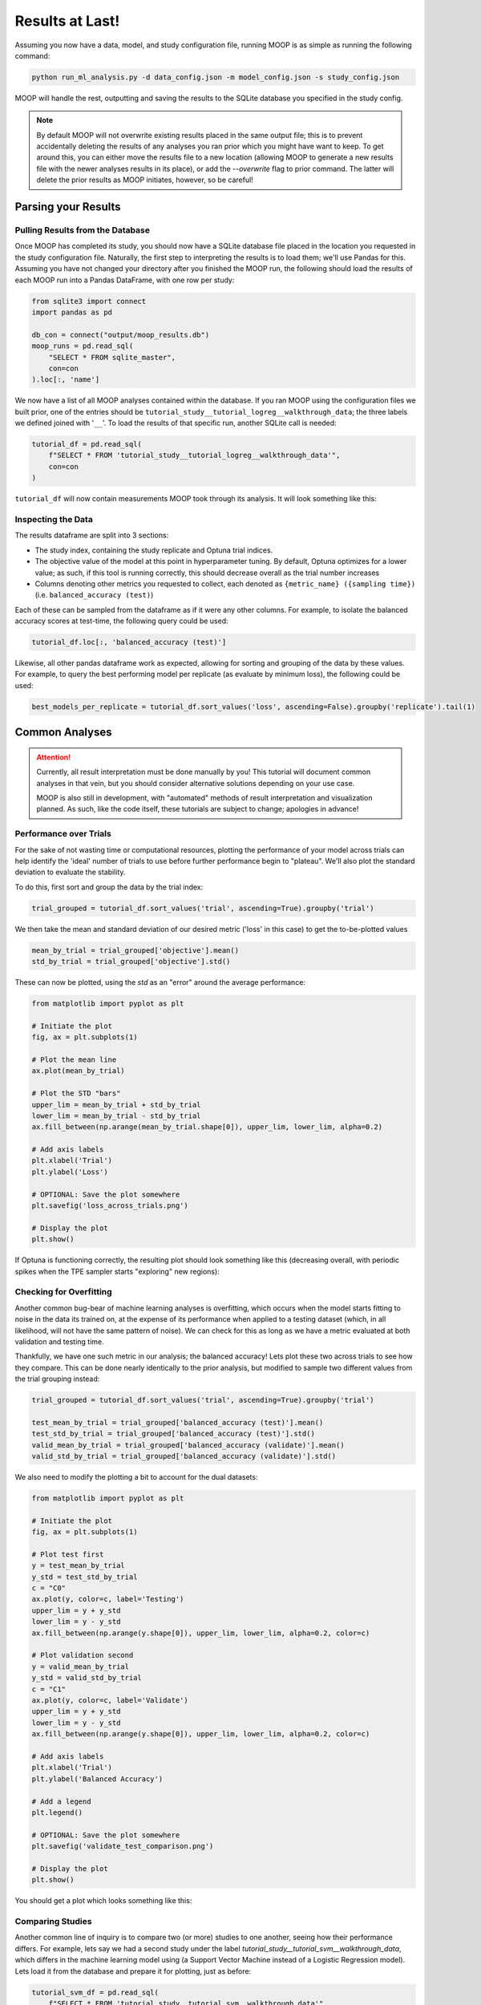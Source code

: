 Results at Last!
================

Assuming you now have a data, model, and study configuration file, running MOOP is as simple as running the following command:

.. code-block:: bash

    python run_ml_analysis.py -d data_config.json -m model_config.json -s study_config.json

MOOP will handle the rest, outputting and saving the results to the SQLite database you specified in the study config.

.. note::

    By default MOOP will not overwrite existing results placed in the same output file; this is to prevent accidentally deleting the results of any analyses you ran prior which you might have want to keep. To get around this, you can either move the results file to a new location (allowing MOOP to generate a new results file with the newer analyses results in its place), or add the `--overwrite` flag to prior command. The latter will delete the prior results as MOOP initiates, however, so be careful!


Parsing your Results
--------------------

Pulling Results from the Database
^^^^^^^^^^^^^^^^^^^^^^^^^^^^^^^^^

Once MOOP has completed its study, you should now have a SQLite database file placed in the location you requested in the study configuration file. Naturally, the first step to interpreting the results is to load them; we'll use Pandas for this. Assuming you have not changed your directory after you finished the MOOP run, the following should load the results of each MOOP run into a Pandas DataFrame, with one row per study:

.. code-block:: python

    from sqlite3 import connect
    import pandas as pd

    db_con = connect("output/moop_results.db")
    moop_runs = pd.read_sql(
        "SELECT * FROM sqlite_master",
        con=con
    ).loc[:, 'name']

We now have a list of all MOOP analyses contained within the database. If you ran MOOP using the configuration files we built prior, one of the entries should be
``tutorial_study__tutorial_logreg__walkthrough_data``; the three labels we defined joined with '``__``'. To load the results of that specific run, another SQLite call is needed:

.. code-block:: python

    tutorial_df = pd.read_sql(
        f"SELECT * FROM 'tutorial_study__tutorial_logreg__walkthrough_data'",
        con=con
    )

``tutorial_df`` will now contain measurements MOOP took through its analysis. It will look something like this:

.. csv-table:: Results
    :file: results.csv
    :widths: 30, 30, 30, 30, 30, 30
    :header-rows: 1


Inspecting the Data
^^^^^^^^^^^^^^^^^^^

The results dataframe are split into 3 sections:

* The study index, containing the study replicate and Optuna trial indices.
* The objective value of the model at this point in hyperparameter tuning. By default, Optuna optimizes for a lower value; as such, if this tool is running correctly, this should decrease overall as the trial number increases
* Columns denoting other metrics you requested to collect, each denoted as ``{metric_name} ({sampling time})`` (i.e. ``balanced_accuracy (test)``)

Each of these can be sampled from the dataframe as if it were any other columns. For example, to isolate the balanced accuracy scores at test-time, the following query could be used:

.. code-block:: python

    tutorial_df.loc[:, 'balanced_accuracy (test)']

Likewise, all other pandas dataframe work as expected, allowing for sorting and grouping of the data by these values. For example, to query the best performing model per replicate (as evaluate by minimum loss), the following could be used:

.. code-block:: python

    best_models_per_replicate = tutorial_df.sort_values('loss', ascending=False).groupby('replicate').tail(1)

Common Analyses
---------------

.. attention::

    Currently, all result interpretation must be done manually by you! This tutorial will document common analyses in that vein, but you should consider alternative solutions depending on your use case.

    MOOP is also still in development, with "automated" methods of result interpretation and visualization planned. As such, like the code itself, these tutorials are subject to change; apologies in advance!

Performance over Trials
^^^^^^^^^^^^^^^^^^^^^^^

For the sake of not wasting time or computational resources, plotting the performance of your model across trials can help identify the 'ideal' number of trials to use before further performance begin to "plateau". We'll also plot the standard deviation to evaluate the stability.

To do this, first sort and group the data by the trial index:

.. code-block:: python

    trial_grouped = tutorial_df.sort_values('trial', ascending=True).groupby('trial')

We then take the mean and standard deviation of our desired metric ('loss' in this case) to get the to-be-plotted values

.. code-block:: python

    mean_by_trial = trial_grouped['objective'].mean()
    std_by_trial = trial_grouped['objective'].std()

These can now be plotted, using the `std` as an "error" around the average performance:

.. code-block:: python

    from matplotlib import pyplot as plt

    # Initiate the plot
    fig, ax = plt.subplots(1)

    # Plot the mean line
    ax.plot(mean_by_trial)

    # Plot the STD "bars"
    upper_lim = mean_by_trial + std_by_trial
    lower_lim = mean_by_trial - std_by_trial
    ax.fill_between(np.arange(mean_by_trial.shape[0]), upper_lim, lower_lim, alpha=0.2)

    # Add axis labels
    plt.xlabel('Trial')
    plt.ylabel('Loss')

    # OPTIONAL: Save the plot somewhere
    plt.savefig('loss_across_trials.png')

    # Display the plot
    plt.show()

If Optuna is functioning correctly, the resulting plot should look something like this (decreasing overall, with periodic spikes when the TPE sampler starts "exploring" new regions):

.. image:: ../figures/walkthrough/loss_across_trials.png

Checking for Overfitting
^^^^^^^^^^^^^^^^^^^^^^^^

Another common bug-bear of machine learning analyses is overfitting, which occurs when the model starts fitting to noise in the data its trained on, at the expense of its performance when applied to a testing dataset (which, in all likelihood, will not have the same pattern of noise). We can check for this as long as we have a metric evaluated at both validation and testing time.

Thankfully, we have one such metric in our analysis; the balanced accuracy! Lets plot these two across trials to see how they compare. This can be done nearly identically to the prior analysis, but modified to sample two different values from the trial grouping instead:

.. code-block:: python

    trial_grouped = tutorial_df.sort_values('trial', ascending=True).groupby('trial')

    test_mean_by_trial = trial_grouped['balanced_accuracy (test)'].mean()
    test_std_by_trial = trial_grouped['balanced_accuracy (test)'].std()
    valid_mean_by_trial = trial_grouped['balanced_accuracy (validate)'].mean()
    valid_std_by_trial = trial_grouped['balanced_accuracy (validate)'].std()

We also need to modify the plotting a bit to account for the dual datasets:

.. code-block:: python

    from matplotlib import pyplot as plt

    # Initiate the plot
    fig, ax = plt.subplots(1)

    # Plot test first
    y = test_mean_by_trial
    y_std = test_std_by_trial
    c = "C0"
    ax.plot(y, color=c, label='Testing')
    upper_lim = y + y_std
    lower_lim = y - y_std
    ax.fill_between(np.arange(y.shape[0]), upper_lim, lower_lim, alpha=0.2, color=c)

    # Plot validation second
    y = valid_mean_by_trial
    y_std = valid_std_by_trial
    c = "C1"
    ax.plot(y, color=c, label='Validate')
    upper_lim = y + y_std
    lower_lim = y - y_std
    ax.fill_between(np.arange(y.shape[0]), upper_lim, lower_lim, alpha=0.2, color=c)

    # Add axis labels
    plt.xlabel('Trial')
    plt.ylabel('Balanced Accuracy')

    # Add a legend
    plt.legend()

    # OPTIONAL: Save the plot somewhere
    plt.savefig('validate_test_comparison.png')

    # Display the plot
    plt.show()

You should get a plot which looks something like this:

.. image:: ../figures/walkthrough/validate_test_comparison.png

Comparing Studies
^^^^^^^^^^^^^^^^^

Another common line of inquiry is to compare two (or more) studies to one another, seeing how their performance differs. For example, lets say we had a second study under the label `tutorial_study__tutorial_svm__walkthrough_data`, which differs in the machine learning model using (a Support Vector Machine instead of a Logistic Regression model). Lets load it from the database and prepare it for plotting, just as before:

.. code-block:: python

    tutorial_svm_df = pd.read_sql(
        f"SELECT * FROM 'tutorial_study__tutorial_svm__walkthrough_data'",
        con=con
    )

    trial_grouped_svm = tutorial_svm_df.sort_values('trial', ascending=True).groupby('trial')

    test_mean_by_trial_svm = trial_grouped['balanced_accuracy (test)'].mean()
    test_std_by_trial_svm = trial_grouped['balanced_accuracy (test)'].std()

Now we just plot their results over top of one another, like so:

.. code-block:: python

    from matplotlib import pyplot as plt

    # Initiate the plot
    fig, ax = plt.subplots(1)

    # Plot the Log. Reg. first
    y = test_mean_by_trial
    y_std = test_std_by_trial
    c = "C0"
    ax.plot(y, color=c, label='Log. Reg')
    upper_lim = y + y_std
    lower_lim = y - y_std
    ax.fill_between(np.arange(y.shape[0]), upper_lim, lower_lim, alpha=0.2, color=c)

    # Plot the SVM second
    y = test_mean_by_trial_svm
    y_std = test_std_by_trial_svm
    c = "C0"
    ax.plot(y, color=c, label='SVM')
    upper_lim = y + y_std
    lower_lim = y - y_std
    ax.fill_between(np.arange(y.shape[0]), upper_lim, lower_lim, alpha=0.2, color=c)

    # Add axis labels
    plt.xlabel('Trial')
    plt.ylabel('Balanced Accuracy (Test)')

    # Add a legend
    plt.legend()

    # OPTIONAL: Save the plot somewhere
    plt.savefig('model_comparison_test.png')

    # Display the plot
    plt.show()

Voila! We now have a plot to compare the two to one another:

.. image:: ../figures/walkthrough/model_comparison_test.png
